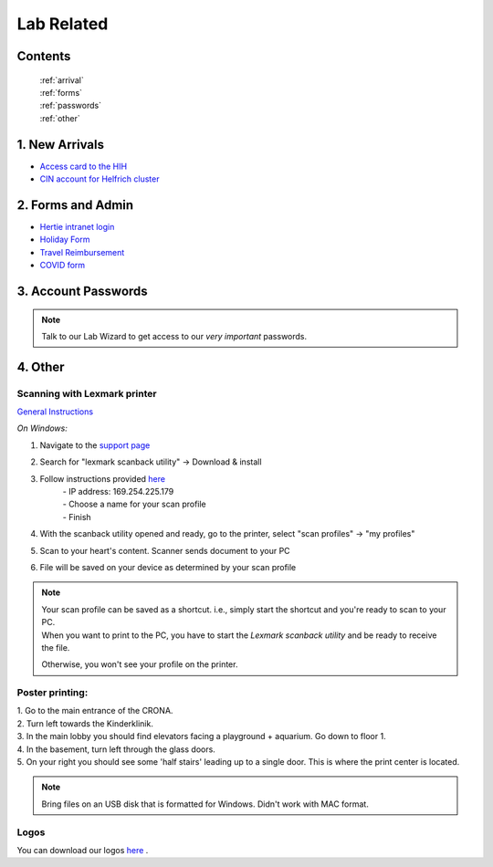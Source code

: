 Lab Related
=====

.. _Administrative:

Contents
------
 | :ref:`arrival`
 | :ref:`forms`
 | :ref:`passwords`
 | :ref:`other`


..  _arrival:

1. New Arrivals
------------

* `Access card to the HIH <https://docs.google.com/document/d/1yRsAy907Nt_Nj6ERhShzrPpWQoyPvnNcpyXQCsbtYJ8/edit?usp=sharing>`_
* `CIN account for Helfrich cluster <https://docs.google.com/document/d/1LcJjcS6XCkHmJOqWWGNnP02KhzrTQT5Db08GBUqIUi8/edit?usp=sharing>`_

.. _forms:

2. Forms and Admin
----------------

* `Hertie intranet login  <https://hih-v-104.neurologie.uni-tuebingen.de/lam/templates/selfService/selfServiceLogin.php>`_
* `Holiday Form <https://drive.google.com/file/d/1HgoYe5X1d2mham_nnoCjoEMOLNE83skJ/view?usp=sharing>`_
* `Travel Reimbursement  <https://docs.google.com/document/d/1MHdxWnzyfvQFAc9EeAr83zK1aa1pmdiP/edit?usp=sharing&ouid=104327315070915086176&rtpof=true&sd=true>`_
* `COVID form <https://drive.google.com/file/d/1yMPYi3x-3g8H9-e5pPTN8CRds7BM3qk2/view?usp=sharing>`_

.. _passwords:

3. Account Passwords
----------------
.. note::
    Talk to our Lab Wizard to get access to our *very important* passwords.


.. _other:

4. Other
----------------

Scanning with Lexmark printer
~~~~~~~~~~

`General Instructions <https://infoserve.lexmark.com/ids/ifc/ids_topic.aspx?root=v45279224&gid=&id=46197912&topic=v52255050&productCode=Lexmark_CX622&loc=en_US>`_

*On Windows:*

#. Navigate to the `support page <https://support.lexmark.com/en_us/drivers-downloads.html?q=Lexmark+CX622>`_
#. Search for "lexmark scanback utility" -> Download & install
#. Follow instructions provided `here <https://infoserve.lexmark.com/ids/ifc/ids_topic.aspx?root=v45279224&gid=&id=46197912&topic=v52255050&productCode=Lexmark_CX622&loc=en_US>`_
    | - IP address: 169.254.225.179
    | - Choose a name for your scan profile
    | - Finish
#. With the scanback utility opened and ready, go to the printer, select "scan profiles" -> "my profiles"
#. Scan to your heart's content. Scanner sends document to your PC
#. File will be saved on your device as determined by your scan profile

.. admonition:: Note

  | Your scan profile can be saved as a shortcut. i.e., simply start the shortcut and you're ready to scan to your PC.
  | When you want to print to the PC, you have to start the *Lexmark scanback utility* and be ready to receive the file.
  Otherwise, you won't see your profile on the printer.


Poster printing:
~~~~~~~~~~

| 1. Go to the main entrance of the CRONA.
| 2. Turn left towards the Kinderklinik.
| 3. In the main lobby you should find elevators facing a playground + aquarium. Go down to floor 1.
| 4. In the basement, turn left through the glass doors.
| 5. On your right you should see some 'half stairs' leading up to a single door. This is where the print center is located.

.. note::
    Bring files on an USB disk that is formatted for Windows. Didn't work with MAC format.

Logos
~~~~~~~~~~
You can download our logos `here <https://drive.google.com/drive/folders/1GQX478SnznVNodNzFDEkgyHczlV4mTp8?usp=sharing>`_ .
